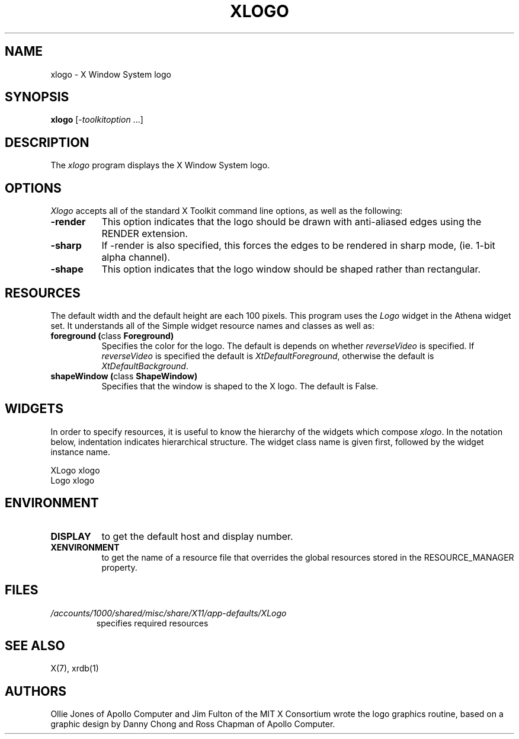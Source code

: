 .\" Copyright 1988, 1994, 1998  The Open Group
.\"
.\" Permission to use, copy, modify, distribute, and sell this software and its
.\" documentation for any purpose is hereby granted without fee, provided that
.\" the above copyright notice appear in all copies and that both that
.\" copyright notice and this permission notice appear in supporting
.\" documentation.
.\"
.\" The above copyright notice and this permission notice shall be included
.\" in all copies or substantial portions of the Software.
.\"
.\" THE SOFTWARE IS PROVIDED "AS IS", WITHOUT WARRANTY OF ANY KIND, EXPRESS
.\" OR IMPLIED, INCLUDING BUT NOT LIMITED TO THE WARRANTIES OF
.\" MERCHANTABILITY, FITNESS FOR A PARTICULAR PURPOSE AND NONINFRINGEMENT.
.\" IN NO EVENT SHALL THE OPEN GROUP BE LIABLE FOR ANY CLAIM, DAMAGES OR
.\" OTHER LIABILITY, WHETHER IN AN ACTION OF CONTRACT, TORT OR OTHERWISE,
.\" ARISING FROM, OUT OF OR IN CONNECTION WITH THE SOFTWARE OR THE USE OR
.\" OTHER DEALINGS IN THE SOFTWARE.
.\"
.\" Except as contained in this notice, the name of The Open Group shall
.\" not be used in advertising or otherwise to promote the sale, use or
.\" other dealings in this Software without prior written authorization
.\" from The Open Group.
.\"
.TH XLOGO 1 "xlogo 1.0.5" "X Version 11"
.SH NAME
xlogo - X Window System logo
.SH SYNOPSIS
.B xlogo
[-\fItoolkitoption\fP ...]
.SH DESCRIPTION
The \fIxlogo\fP program displays the X Window System logo.
.SH OPTIONS
.I Xlogo
accepts all of the standard X Toolkit command line options, as well as the
following:
.TP 8
.B \-render
This option indicates that the logo should be drawn with anti-aliased edges using the RENDER extension.
.TP 8
.B \-sharp
If -render is also specified, this forces the edges to be rendered in sharp mode, (ie. 1-bit alpha channel).
.TP 8
.B \-shape
This option indicates that the logo window should be shaped rather than
rectangular.
.SH RESOURCES
The default width and the default height are each 100 pixels.
This program uses the \fILogo\fP widget in the Athena widget set.  It
understands all of the Simple widget resource names and classes as well as:
.TP 8
.B foreground (\fPclass\fB Foreground)
Specifies the color for the logo.  The default is depends on whether
\fIreverseVideo\fP is specified.  If \fIreverseVideo\fP is specified
the default is \fIXtDefaultForeground\fP, otherwise the default is
\fIXtDefaultBackground\fP.
.TP 8
.B shapeWindow (\fPclass\fB ShapeWindow)
Specifies that the window is shaped to the X logo.  The default is False.
.SH WIDGETS
In order to specify resources, it is useful to know the hierarchy of
the widgets which compose \fIxlogo\fR.  In the notation below,
indentation indicates hierarchical structure.  The widget class name
is given first, followed by the widget instance name.
.sp
.nf
.ft CW
XLogo  xlogo
        Logo  xlogo
.ft
.fi
.sp
.SH ENVIRONMENT
.TP 8
.B DISPLAY
to get the default host and display number.
.TP 8
.B XENVIRONMENT
to get the name of a resource file that overrides the global resources
stored in the RESOURCE_MANAGER property.
.SH FILES
.TP
.I /accounts/1000/shared/misc/share/X11/app-defaults/XLogo
specifies required resources
.SH SEE ALSO
X(7), xrdb(1)
.SH AUTHORS
Ollie Jones of Apollo Computer and Jim Fulton of the MIT X Consortium
wrote the logo graphics routine, based on a graphic design by Danny
Chong and Ross Chapman of Apollo Computer.
